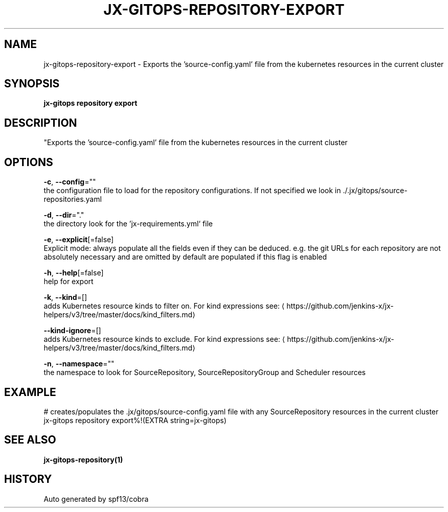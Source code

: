 .TH "JX-GITOPS\-REPOSITORY\-EXPORT" "1" "" "Auto generated by spf13/cobra" "" 
.nh
.ad l


.SH NAME
.PP
jx\-gitops\-repository\-export \- Exports the 'source\-config.yaml' file from the kubernetes resources in the current cluster


.SH SYNOPSIS
.PP
\fBjx\-gitops repository export\fP


.SH DESCRIPTION
.PP
"Exports the 'source\-config.yaml' file from the kubernetes resources in the current cluster


.SH OPTIONS
.PP
\fB\-c\fP, \fB\-\-config\fP=""
    the configuration file to load for the repository configurations. If not specified we look in ./.jx/gitops/source\-repositories.yaml

.PP
\fB\-d\fP, \fB\-\-dir\fP="."
    the directory look for the 'jx\-requirements.yml` file

.PP
\fB\-e\fP, \fB\-\-explicit\fP[=false]
    Explicit mode: always populate all the fields even if they can be deduced. e.g. the git URLs for each repository are not absolutely necessary and are omitted by default are populated if this flag is enabled

.PP
\fB\-h\fP, \fB\-\-help\fP[=false]
    help for export

.PP
\fB\-k\fP, \fB\-\-kind\fP=[]
    adds Kubernetes resource kinds to filter on. For kind expressions see: 
\[la]https://github.com/jenkins-x/jx-helpers/v3/tree/master/docs/kind_filters.md\[ra]

.PP
\fB\-\-kind\-ignore\fP=[]
    adds Kubernetes resource kinds to exclude. For kind expressions see: 
\[la]https://github.com/jenkins-x/jx-helpers/v3/tree/master/docs/kind_filters.md\[ra]

.PP
\fB\-n\fP, \fB\-\-namespace\fP=""
    the namespace to look for SourceRepository, SourceRepositoryGroup and Scheduler resources


.SH EXAMPLE
.PP
# creates/populates the .jx/gitops/source\-config.yaml file with any SourceRepository resources in the current cluster
  jx\-gitops repository export%!(EXTRA string=jx\-gitops)


.SH SEE ALSO
.PP
\fBjx\-gitops\-repository(1)\fP


.SH HISTORY
.PP
Auto generated by spf13/cobra
